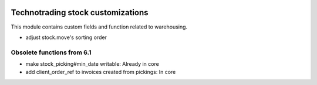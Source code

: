 .. image:: https://img.shields.io/badge/licence-AGPL--3-blue.svg
    :target: http://www.gnu.org/licenses/agpl-3.0-standalone.html
    :alt: License: AGPL-3

==================================
Technotrading stock customizations
==================================

This module contains custom fields and function related to warehousing.

- adjust stock.move's sorting order

Obsolete functions from 6.1
---------------------------

- make stock_picking#min_date writable: Already in core
- add client_order_ref to invoices created from pickings: In core
